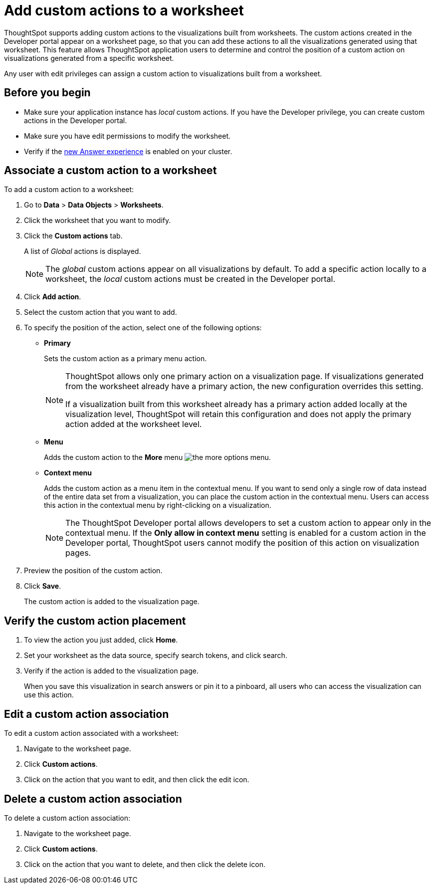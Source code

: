 = Add custom actions to a worksheet

:page-title: Actions customization
:page-pageid: add-action-worksheet
:page-description: Add custom actions to worksheets

ThoughtSpot supports adding custom actions to the visualizations built from worksheets. The custom actions created in the Developer portal appear on a worksheet page, so that you can add these actions to all the visualizations generated using that worksheet. This feature allows ThoughtSpot application users to determine and control the position of a custom action on visualizations generated from a specific worksheet. 

Any user with edit privileges can assign a custom action to visualizations built from a worksheet. 

== Before you begin
* Make sure your application instance has __local__ custom actions. If you have the Developer privilege, you can create custom actions in the Developer portal. 
* Make sure you have edit permissions to modify the worksheet.
* Verify if the link:https://cloud-docs.thoughtspot.com/admin/ts-cloud/new-answer-experience[new Answer experience, window=_blank] is enabled on your cluster. 

== Associate a custom action to a worksheet

To add a custom action to a worksheet:

. Go to *Data* > *Data Objects* > *Worksheets*.
. Click the worksheet that you want to modify.
. Click the *Custom actions* tab.
+
A list of __Global__ actions is displayed. 

+
[NOTE]
====
The __global__ custom actions appear on all visualizations by default. To add a specific action locally to a worksheet, the __local__ custom actions must be created in the Developer portal.
====

. Click *Add action*.
. Select the custom action that you want to add.
. To specify the position of the action, select one of the following options:
* *Primary*
+
Sets the custom action as a primary menu action.
+
[NOTE]
====
ThoughtSpot allows only one primary action on a visualization page. If visualizations generated from the worksheet already have a primary action, the new configuration overrides this setting.

If a visualization built from this worksheet already has a primary action added locally at the visualization level, ThoughtSpot will retain this configuration and does not apply the primary action added at the worksheet level.  
====

* *Menu*
+
Adds the custom action to the  **More** menu image:./images/icon-more-10px.png[the more options menu].

* *Context menu*
+
Adds the custom action as a menu item in the contextual menu. If you want to send only a single row of data instead of the entire data set from a visualization, you can place the custom action in the contextual menu. Users can access this action in the contextual menu by right-clicking on a visualization.

+
[NOTE]
====
The ThoughtSpot Developer portal allows developers to set a custom action to appear only in the contextual menu. If the *Only allow in context menu* setting is enabled for a custom action in the Developer portal, ThoughtSpot users cannot modify the position of this action on visualization pages.
====

+ 
. Preview  the position of the custom action.

. Click *Save*.
+
The custom action is added to the visualization page. 

== Verify the custom action placement

. To view the action you just added, click *Home*.
. Set your worksheet as the data source, specify search tokens, and click search.
+
. Verify if the action is added to the visualization page. 

+
When you save this visualization in search answers or pin it to a pinboard, all users who can access the visualization can use this action.

== Edit a custom action association

To edit a custom action associated with a worksheet:

. Navigate to the worksheet page.
. Click *Custom actions*.
. Click on the action that you want to edit, and then click the edit icon.

== Delete a custom action association

To delete a custom action association:

. Navigate to the worksheet page.
. Click *Custom actions*.
. Click on the action that you want to delete, and then click the delete icon.
